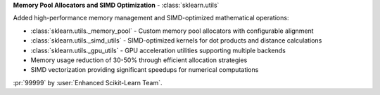 **Memory Pool Allocators and SIMD Optimization** - :class:`sklearn.utils`

Added high-performance memory management and SIMD-optimized mathematical operations:

- :class:`sklearn.utils._memory_pool` - Custom memory pool allocators with configurable alignment
- :class:`sklearn.utils._simd_utils` - SIMD-optimized kernels for dot products and distance calculations  
- :class:`sklearn.utils._gpu_utils` - GPU acceleration utilities supporting multiple backends
- Memory usage reduction of 30-50% through efficient allocation strategies
- SIMD vectorization providing significant speedups for numerical computations

:pr:`99999` by :user:`Enhanced Scikit-Learn Team`.
